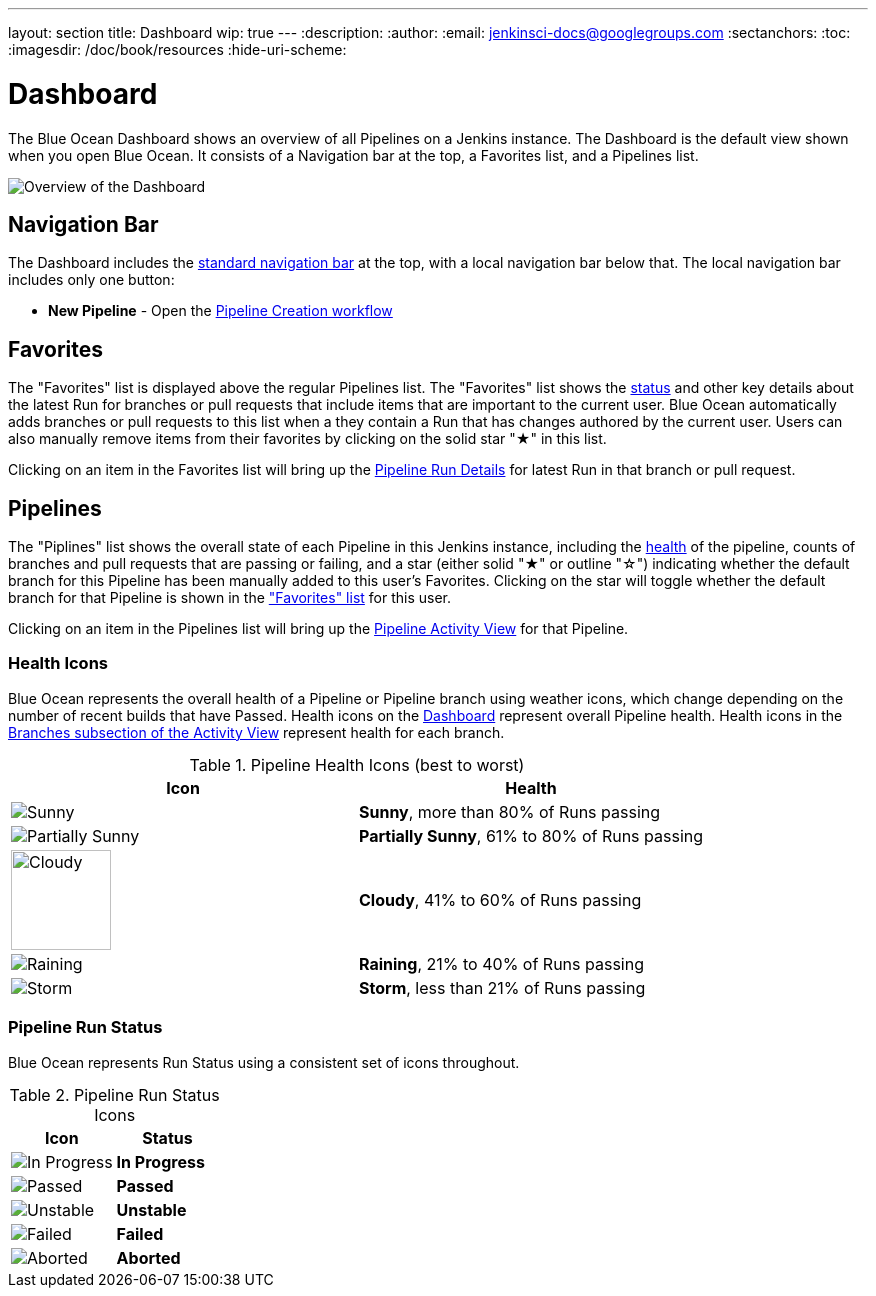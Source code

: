 ---
layout: section
title: Dashboard
wip: true
---
:description:
:author:
:email: jenkinsci-docs@googlegroups.com
:sectanchors:
:toc:
:imagesdir: /doc/book/resources
:hide-uri-scheme:

= Dashboard

The Blue Ocean Dashboard shows an overview of all Pipelines on a Jenkins instance.
The Dashboard is the default view shown when you open Blue Ocean.
It consists of a Navigation bar at the top, a Favorites list, and a Pipelines list.

image:blueocean/dashboard/overview.png[Overview of the Dashboard, role=center]

== Navigation Bar

The Dashboard includes the <<getting-started#navigation-bar, standard navigation bar>>
at the top, with a local navigation bar below that.
The local navigation bar includes only one button:

* *New Pipeline* - Open the <<creating-pipelines, Pipeline Creation workflow>>

== Favorites

The "Favorites" list is displayed above the regular Pipelines list.
The "Favorites" list shows the <<#pipeline-run-status, status>>
and other key details about the latest Run for branches or pull requests
that include items that are important to the current user.
Blue Ocean automatically adds branches or pull requests to this list
when a they contain a Run that has changes authored by the current user.
Users can also manually remove items from their favorites by clicking on
the solid star "&#9733;" in this list.

Clicking on an item in the Favorites list will bring up the
<<pipeline-run-details#, Pipeline Run Details>> for latest Run in that branch or pull request.

== Pipelines

The "Piplines" list shows the overall state of each Pipeline in this Jenkins instance,
including the <<#pipeline-health, health>> of the pipeline,
counts of branches and pull requests that are passing or failing,
and a star (either solid "&#9733;" or outline "&#9734;")
indicating whether the default branch for this Pipeline has been manually added to this user's Favorites.
Clicking on the star will toggle whether the default branch for that Pipeline
is shown in the <<dashboard#favorites, "Favorites" list>> for this user.

Clicking on an item in the Pipelines list will bring up the
<<activity#, Pipeline Activity View>> for that Pipeline.

[[pipeline-health]]
=== Health Icons

Blue Ocean represents the overall health of a Pipeline or Pipeline branch using
weather icons, which change depending on the number of recent builds that have Passed.
Health icons on the <<dashboard#, Dashboard>> represent overall Pipeline health.
Health icons in the <<activity#branches, Branches subsection of the Activity View>>
represent health for each branch.

.Pipeline Health Icons (best to worst)
|===
|Icon |Health

|image:blueocean/icons/weather/sunny.svg[Sunny, role=center]
|*Sunny*, more than 80% of Runs passing

|image:blueocean/icons/weather/partially-sunny.svg[Partially Sunny, role=center]
|*Partially Sunny*, 61% to 80% of Runs passing

|image:blueocean/icons/weather/cloudy.svg[Cloudy, role=center, width=100]
|*Cloudy*, 41% to 60% of Runs passing

|image:blueocean/icons/weather/raining.svg[Raining, role=center]
|*Raining*, 21% to 40% of Runs passing

|image:blueocean/icons/weather/storm.svg[Storm, role=center]
|*Storm*, less than 21% of Runs passing
|===

[[pipeline-run-status]]
=== Pipeline Run Status

Blue Ocean represents Run Status using a consistent set of icons throughout.

.Pipeline Run Status Icons
|===
|Icon |Status

|image:blueocean/dashboard/status-in-progress.png["In Progress" Status Icon, role=center]
|*In Progress*

|image:blueocean/dashboard/status-passed.png["Passed" Status Icon, role=center]
|*Passed*

|image:blueocean/dashboard/status-unstable.png["Unstable" Status Icon, role=center]
|*Unstable*

|image:blueocean/dashboard/status-failed.png["Failed" Status Icon, role=center]
|*Failed*

|image:blueocean/dashboard/status-aborted.png["Aborted" Status Icon, role=center]
|*Aborted*
|===
